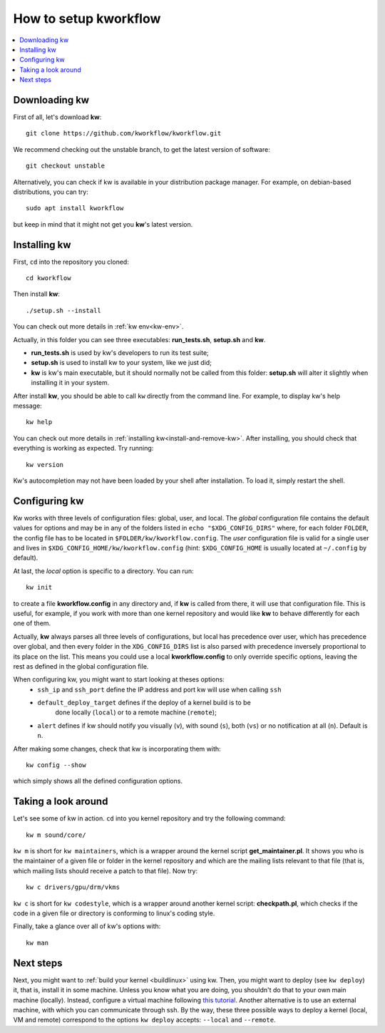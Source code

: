==========================
  How to setup kworkflow
==========================

.. _setup-tutorial:

.. contents::
   :depth: 1
   :local:
   :backlinks: none

.. highlight:: console

Downloading kw
--------------
First of all, let's download **kw**::

  git clone https://github.com/kworkflow/kworkflow.git

We recommend checking out the unstable branch, to get the latest version
of software::

  git checkout unstable

Alternatively, you can check if kw is available in your distribution
package manager. For example, on debian-based distributions, you can
try::

  sudo apt install kworkflow

but keep in mind that it might not get you **kw**'s latest version.

Installing kw
-------------
First, ``cd`` into the repository you cloned::

  cd kworkflow

Then install **kw**::

  ./setup.sh --install

You can check out more details in :ref:`kw env<kw-env>`.

Actually, in this folder you can see three executables: **run_tests.sh**,
**setup.sh** and **kw**.

* **run_tests.sh** is used by kw's developers to run its test suite;
* **setup.sh** is used to install kw to your system, like we just did;
* **kw** is kw's main executable, but it should normally not be called
  from this folder: **setup.sh** will alter it slightly when installing
  it in your system.

After install **kw**, you should be able to call ``kw`` directly from the
command line. For example, to display kw's help message::

  kw help

You can check out more details in :ref:`installing kw<install-and-remove-kw>`.
After installing, you should check that everything is working as expected. Try
running::

  kw version

Kw's autocompletion may not have been loaded by your shell after
installation. To load it, simply restart the shell.

Configuring kw
--------------
Kw works with three levels of configuration files: global, user, and local. The
`global` configuration file contains the default values for options and may be
in any of the folders listed in ``echo "$XDG_CONFIG_DIRS"`` where, for each
folder ``FOLDER``, the config file has to be located in
``$FOLDER/kw/kworkflow.config``. The `user` configuration file is valid for a
single user and lives in ``$XDG_CONFIG_HOME/kw/kworkflow.config``
(hint: ``$XDG_CONFIG_HOME`` is usually located at ``~/.config`` by default).

At last, the `local` option is specific to a directory. You can run::

  kw init

to create a file **kworkflow.config** in any directory and, if **kw** is called
from there, it will use that configuration file. This is useful, for example,
if you work with more than one kernel repository and would like **kw** to behave
differently for each one of them.

Actually, **kw** always parses all three levels of configurations, but local
has precedence over user, which has precedence over global, and then every
folder in the ``XDG_CONFIG_DIRS`` list is also parsed with precedence inversely
proportional to its place on the list. This means you could use a local
**kworkflow.config** to only override specific options, leaving the rest as
defined in the global configuration file.

When configuring kw, you might want to start looking at theses options:
 * ``ssh_ip`` and ``ssh_port`` define the IP address and port kw will use when
   calling ``ssh``

 * ``default_deploy_target`` defines if the deploy of a kernel build is to be
    done locally (``local``) or to a remote machine (``remote``);

 * ``alert`` defines if kw should notify you visually (``v``), with sound
   (``s``), both (``vs``) or no notification at all (``n``). Default is ``n``.

After making some changes, check that kw is incorporating them with::

  kw config --show

which simply shows all the defined configuration options.

Taking a look around
--------------------
Let's see some of kw in action. ``cd`` into you kernel repository and try the
following command::

  kw m sound/core/

``kw m`` is short for ``kw maintainers``, which is a wrapper around the kernel
script **get_maintainer.pl**. It shows you who is the maintainer of a given file
or folder in the kernel repository and which are the mailing lists relevant to
that file (that is, which mailing lists should receive a patch to that file).
Now try::

  kw c drivers/gpu/drm/vkms

``kw c`` is short for ``kw codestyle``, which is a wrapper around another kernel
script: **checkpath.pl**, which checks if the code in a given file or directory
is conforming to linux's coding style.

Finally, take a glance over all of kw's options with::

  kw man

Next steps
----------
Next, you might want to :ref:`build your kernel <buildlinux>` using kw.
Then, you might want to deploy (see ``kw deploy``) it, that is, install
it in some machine. Unless you know what you are doing, you shouldn't do
that to your own main machine (locally). Instead, configure a virtual
machine following `this tutorial
<https://flusp.ime.usp.br/kernel/use-qemu-to-play-with-linux/>`_.
Another alternative is to use an external machine, with which you can
communicate through ssh. By the way, these three possible ways to deploy a
kernel (local, VM and remote) correspond to the options ``kw deploy``
accepts: ``--local`` and ``--remote``.
